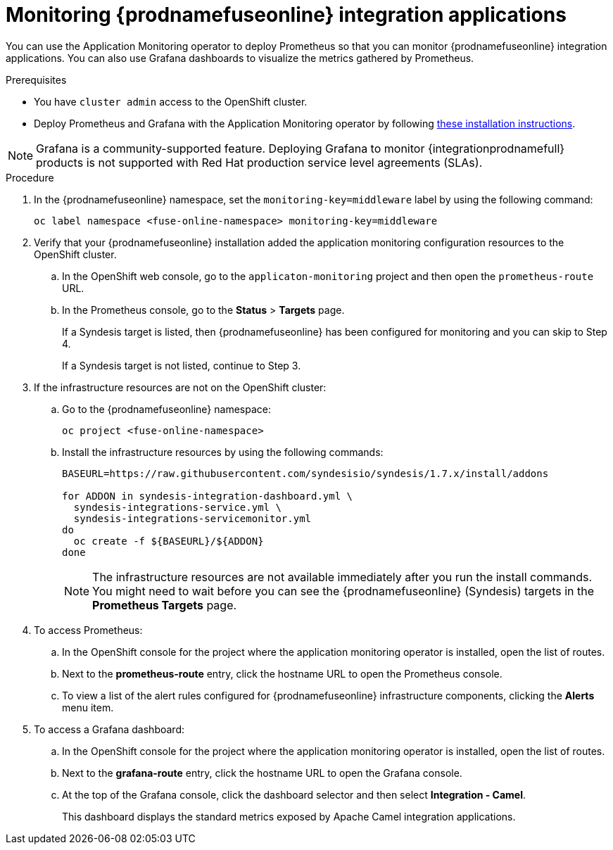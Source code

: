 // Metadata created by nebel
//
// ParentAssemblies: assemblies/prometheus/as_prometheus-fuseonline.adoc

[id='prometheus-fuseonline-apps']
= Monitoring {prodnamefuseonline} integration applications

You can use the Application Monitoring operator to deploy Prometheus so that you can monitor {prodnamefuseonline} integration applications. You can also use Grafana dashboards to visualize the metrics gathered by Prometheus.

.Prerequisites

* You have `cluster admin` access to the OpenShift cluster.

* Deploy Prometheus and Grafana with the Application Monitoring operator by following https://github.com/integr8ly/application-monitoring-operator/blob/master/README.md[these installation instructions]. 

====
[NOTE]

Grafana is a community-supported feature. Deploying Grafana to monitor {integrationprodnamefull} products is not supported with Red Hat production service level agreements (SLAs).

====

.Procedure

. In the {prodnamefuseonline} namespace, set the `monitoring-key=middleware` label by using the following command:
+
----
oc label namespace <fuse-online-namespace> monitoring-key=middleware
----

. Verify that your {prodnamefuseonline} installation added the application monitoring configuration resources to the OpenShift cluster.

.. In the OpenShift web console, go to the `applicaton-monitoring` project and then open the `prometheus-route` URL.
.. In the Prometheus console, go to the *Status* > *Targets* page.
+ 
If a Syndesis target is listed, then {prodnamefuseonline} has been configured for monitoring and you can skip to Step 4.
+
If a Syndesis target is not listed, continue to Step 3.

. If the infrastructure resources are not on the OpenShift cluster:

.. Go to the {prodnamefuseonline} namespace:
+
----
oc project <fuse-online-namespace>
----

.. Install the infrastructure resources by using the following commands:
+
[options="nowrap"]
----

BASEURL=https://raw.githubusercontent.com/syndesisio/syndesis/1.7.x/install/addons

for ADDON in syndesis-integration-dashboard.yml \
  syndesis-integrations-service.yml \
  syndesis-integrations-servicemonitor.yml
do
  oc create -f ${BASEURL}/${ADDON}
done

----
+
====
[NOTE]
The infrastructure resources are not available immediately after you run the install commands. You might need to wait before you can see the {prodnamefuseonline} (Syndesis) targets in the *Prometheus Targets* page.

====

. To access Prometheus:

.. In the OpenShift console for the project where the application monitoring operator is installed, open the list of routes.

.. Next to the *prometheus-route* entry, click the hostname URL to open the Prometheus console.

.. To view a list of the alert rules configured for {prodnamefuseonline} infrastructure components, clicking the *Alerts* menu item.

. To access a Grafana dashboard:

.. In the OpenShift console for the project where the application monitoring operator is installed, open the list of routes.

.. Next to the *grafana-route* entry, click the hostname URL to open the Grafana console.

.. At the top of the Grafana console, click the dashboard selector and then select *Integration - Camel*. 
+
This dashboard displays the standard metrics exposed by Apache Camel integration applications.

